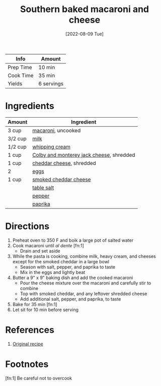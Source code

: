 :PROPERTIES:
:ID:       b698c969-065f-4050-96d7-e6dafbd504f5
:END:
#+TITLE: Southern baked macaroni and cheese
#+DATE: [2022-08-09 Tue]
#+LAST_MODIFIED: [2023-04-02 Sun 20:56]
#+FILETAGS: :vegetarian:pasta:dairy:entree:

| Info      | Amount     |
|-----------+------------|
| Prep Time | 10 min     |
| Cook Time | 35 min     |
| Yields    | 6 servings |

* Ingredients

  | Amount  | Ingredient                               |
  |---------+------------------------------------------|
  | 3 cup   | [[id:da6d7073-3e24-4401-bbd6-c92cbb8fdcc4][macaroni]], uncooked                       |
  | 3/2 cup | [[id:5f1d6346-a46a-4d90-b1cd-ab72ada2716a][milk]]                                     |
  | 1/2 cup | [[id:eaf54217-f528-4d72-b1b1-4efff76983ae][whipping cream]]                           |
  | 1 cup   | [[id:58bbf85a-f39c-40ce-b0e7-7f48f825aa76][Colby and monterey jack cheese]], shredded |
  | 1 cup   | [[id:a89a233e-066a-40bd-8081-de30271f7576][cheddar cheese]], shredded                 |
  | 2       | [[id:1bf90d00-d03c-4492-9f4f-16fff79fc251][eggs]]                                     |
  | 1 cup   | [[id:c0d2d422-c5f4-4147-8bc8-6dc9e7148046][smoked cheddar cheese]]                    |
  |         | [[id:505e3767-00ab-4806-8966-555302b06297][table salt]]                               |
  |         | [[id:68516e6c-ad08-45fd-852b-ba45ce50a68b][pepper]]                                   |
  |         | [[id:6e7f70b8-9dc3-4a23-82f8-c178689d5266][paprika]]                                  |

* Directions

  1. Preheat oven to 350 F and boik a large pot of salted water
  2. Cook macaroni until /al dente/ [fn:1]
	 - Drain and set aside
  3. While the pasta is cooking, combine milk, heavy cream, and cheeses except for the smoked cheddar in a large bowl
	 - Season with salt, pepper, and paprika to taste
	 - Mix in the eggs and lightly beat
  4. Butter a 9" x 9" baking dish and add the cooked macaroni
	 - Pour the cheese mixture over the macaroni and carefully stir to combine
	 - Top with smoked cheddar, and any leftover shredded cheese
	 - Add additional salt, pepper, and paprika, to taste
  5. Bake for 35 min [fn:1]
  6. Let sit for 10 min before serving

* References

  1. [[https://divascancook.com/wprm_print/recipe/18403][Original recipe]]

* Footnotes

  [fn:1] Be careful not to overcook

